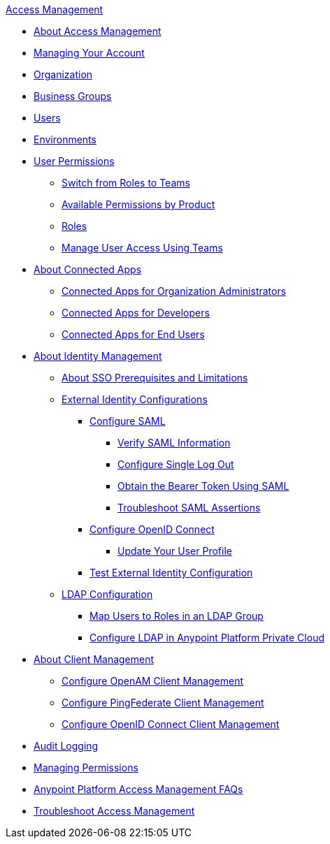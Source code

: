 .xref:index.adoc[Access Management]
* xref:index.adoc[About Access Management]
* xref:managing-your-account.adoc[Managing Your Account]
* xref:organization.adoc[Organization]
* xref:business-groups.adoc[Business Groups]
* xref:users.adoc[Users]
* xref:environments.adoc[Environments]
* xref:user-permissions.adoc[User Permissions]
 ** xref:roles-to-teams-transition.adoc[Switch from Roles to Teams]
 ** xref:permissions-by-product.adoc[Available Permissions by Product]
 ** xref:roles.adoc[Roles]
 ** xref:teams-structure.adoc[Manage User Access Using Teams]
* xref:connected-apps-overview.adoc[About Connected Apps]
 ** xref:connected-apps-org-admin.adoc[Connected Apps for Organization Administrators]
 ** xref:connected-apps-developers.adoc[Connected Apps for Developers]
 ** xref:connected-apps-end-users.adoc[Connected Apps for End Users]
* xref:external-identity.adoc[About Identity Management]
 ** xref:sso-prerequisites-about.adoc[About SSO Prerequisites and Limitations]
 ** xref:external-identity-index.adoc[External Identity Configurations]
  *** xref:managing-users.adoc[Configure SAML]
   **** xref:verify-saml-info-task.adoc[Verify SAML Information]
   **** xref:single-log-out-task.adoc[Configure Single Log Out]
   **** xref:saml-bearer-token.adoc[Obtain the Bearer Token Using SAML]
   **** xref:troubleshoot-saml-assertions-task.adoc[Troubleshoot SAML Assertions]
  *** xref:conf-openid-connect-task.adoc[Configure OpenID Connect]
  **** xref:update-user-profile-task.adoc[Update Your User Profile]
  *** xref:test-external-identity-task.adoc[Test External Identity Configuration]
 ** xref:ldap-configuration-index.adoc[LDAP Configuration]
  *** xref:map-users-roles-ldap-task.adoc[Map Users to Roles in an LDAP Group]
  *** xref:conf-ldap-private-cloud-task.adoc[Configure LDAP in Anypoint Platform Private Cloud]
* xref:managing-api-clients.adoc[About Client Management]
 ** xref:conf-client-mgmt-openam-task.adoc[Configure OpenAM Client Management]
 ** xref:conf-client-mgmt-pf-task.adoc[Configure PingFederate Client Management]
 ** xref:configure-client-management-openid-task.adoc[Configure OpenID Connect Client Management]
* xref:audit-logging.adoc[Audit Logging]
* xref:managing-permissions.adoc[Managing Permissions]
* xref:troubleshooting-anypoint-platform-access.adoc[Anypoint Platform Access Management FAQs]
* xref:troubleshoot-access-management.adoc[Troubleshoot Access Management]
